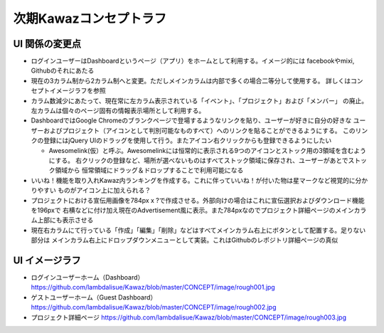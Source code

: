 次期Kawazコンセプトラフ
========================

UI 関係の変更点
-------------------

-   ログインユーザーはDashboardというページ（アプリ）をホームとして利用する。イメージ的には
    facebookやmixi, Githubのそれにあたる
-   現在の3カラム制から2カラム制へと変更。ただしメインカラムは内部で多くの場合二等分して使用する。
    詳しくはコンセプトイメージラフを参照
-   カラム数減少にあたって、現在常に左カラム表示されている「イベント」、「プロジェクト」および「メンバー」
    の廃止。左カラムは個々のページ固有の情報表示場所として利用する。
-   DashboardではGoogle Chromeのブランクページで登場するようなリンクを貼り、ユーザーが好きに自分の好きな
    ユーザーおよびプロジェクト（アイコンとして判別可能なものすべて）へのリンクを貼ることができるようにする。
    このリンクの登録にはjQuery UIのドラッグを使用して行う。またアイコン右クリックからも登録できるようにしたい

    -   Awesomelink(仮）と呼ぶ。Awesomelinkには恒常的に表示される9つのアイコンとストック用の3領域を含むようにする。
        右クリックの登録など、場所が選べないものはすべてストック領域に保存され、ユーザーがあとでストック領域から
        恒常領域にドラッグ＆ドロップすることで利用可能になる

-   いいね！機能を取り入れKawaz内ランキングを作成する。これに伴っていいね！が付いた物は星マークなど視覚的に分かりやすい
    ものがアイコン上に加えられる？
-   プロジェクトにおける宣伝用画像を784px x ?で作成させる。外部向けの場合はこれに宣伝選択およびダウンロード機能を196pxで
    右横などに付け加え現在のAdvertisement風に表示。また784pxなのでプロジェクト詳細ページのメインカラム上部にも表示させる
-   現在右カラムにて行っている「作成」「編集」「削除」などはすべてメインカラム右上にボタンとして配置する。足りない部分は
    メインカラム右上にドロップダウンメニューとして実装。これはGithubのレポジトリ詳細ページの真似


UI イメージラフ
-------------------

-   ログインユーザーホーム（Dashboard）
    https://github.com/lambdalisue/Kawaz/blob/master/CONCEPT/image/rough001.jpg
-   ゲストユーザーホーム（Guest Dashboard）
    https://github.com/lambdalisue/Kawaz/blob/master/CONCEPT/image/rough002.jpg
-   プロジェクト詳細ページ
    https://github.com/lambdalisue/Kawaz/blob/master/CONCEPT/image/rough003.jpg
